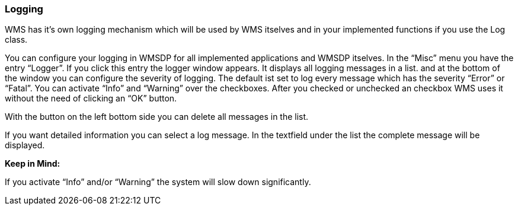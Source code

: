 === Logging

WMS has it's own logging mechanism which will be used by WMS itselves and in your implemented functions if you use the Log class.

You can configure your logging in WMSDP for all implemented applications and WMSDP itselves. In the “Misc” menu you have the entry “Logger”. If you click this entry the logger window appears. It displays all logging messages in a list. and at the bottom of the window you can configure the severity of logging. The default ist set to log every message which has the severity “Error” or “Fatal”. You can activate “Info” and “Warning” over the checkboxes. After you checked or unchecked an checkbox WMS uses it without the need of clicking an “OK” button.

With the button on the left bottom side you can delete all messages in the list.

If you want detailed information you can select a log message. In the textfield under the list the complete message will be displayed.

**Keep in Mind:**

If you activate “Info” and/or “Warning” the system will slow down significantly.
